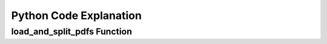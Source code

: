 Python Code Explanation
==============================

load_and_split_pdfs Function
-----------------------------
.. raw:: html


 <p>
        The <strong>load_and_split_pdfs</strong> function is responsible for loading the content of multiple PDF files and splitting them into smaller chunks. It accepts the following arguments: 
        <em>pdf_paths</em>, <em>chunk_size</em>, and <em>chunk_overlap</em>.
    </p>
    <p>
        First, the function initializes an empty list called <strong>documents</strong> to store the text extracted from the PDF files. It then iterates over each file path in the <em>pdf_paths</em> list.
    </p>
    <p>
        For each PDF file, it checks if the file exists using the <strong>os.path.exists()</strong> function. If the file does not exist, a <strong>FileNotFoundError</strong> is raised to inform the user.
    </p>
    <p>
        If the file exists, the function uses the <strong>PyPDFLoader</strong> from the <em>langchain</em> library to load the PDF's content. The loader extracts text from the file, and the resulting documents are appended to the <strong>documents</strong> list.
    </p>
    <p>
        After all PDF files are loaded, the function uses <strong>RecursiveCharacterTextSplitter</strong> to split the content into smaller chunks. The chunk size is controlled by the <em>chunk_size</em> parameter (default: 1000 characters), and overlapping text chunks are handled by the <em>chunk_overlap</em> parameter (default: 200 characters).
    </p>
    <p>
        Finally, the function returns a list of split documents for further processing, such as summarization or translation.
    </p>

    <div class="code-block">
        <strong>Code Snippet:</strong>
        <pre>
        def load_and_split_pdfs(pdf_paths, chunk_size=1000, chunk_overlap=200):
            documents = []
            for pdf_path in pdf_paths:
                if not os.path.exists(pdf_path):
                    raise FileNotFoundError(f"The file {pdf_path} does not exist.")
                loader = PyPDFLoader(pdf_path)
                docs = loader.load()
                documents.extend(docs)
            text_splitter = RecursiveCharacterTextSplitter(chunk_size=chunk_size, chunk_overlap=chunk_overlap)
            return text_splitter.split_documents(documents)
        </pre>
        </div>

